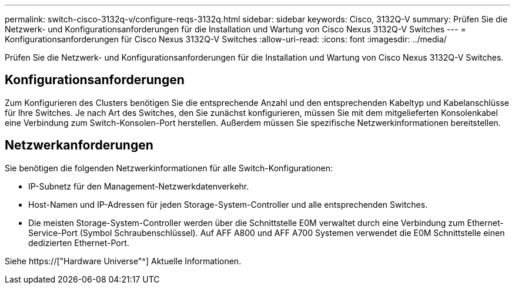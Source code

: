 ---
permalink: switch-cisco-3132q-v/configure-reqs-3132q.html 
sidebar: sidebar 
keywords: Cisco, 3132Q-V 
summary: Prüfen Sie die Netzwerk- und Konfigurationsanforderungen für die Installation und Wartung von Cisco Nexus 3132Q-V Switches 
---
= Konfigurationsanforderungen für Cisco Nexus 3132Q-V Switches
:allow-uri-read: 
:icons: font
:imagesdir: ../media/


[role="lead"]
Prüfen Sie die Netzwerk- und Konfigurationsanforderungen für die Installation und Wartung von Cisco Nexus 3132Q-V Switches.



== Konfigurationsanforderungen

Zum Konfigurieren des Clusters benötigen Sie die entsprechende Anzahl und den entsprechenden Kabeltyp und Kabelanschlüsse für Ihre Switches. Je nach Art des Switches, den Sie zunächst konfigurieren, müssen Sie mit dem mitgelieferten Konsolenkabel eine Verbindung zum Switch-Konsolen-Port herstellen. Außerdem müssen Sie spezifische Netzwerkinformationen bereitstellen.



== Netzwerkanforderungen

Sie benötigen die folgenden Netzwerkinformationen für alle Switch-Konfigurationen:

* IP-Subnetz für den Management-Netzwerkdatenverkehr.
* Host-Namen und IP-Adressen für jeden Storage-System-Controller und alle entsprechenden Switches.
* Die meisten Storage-System-Controller werden über die Schnittstelle E0M verwaltet durch eine Verbindung zum Ethernet-Service-Port (Symbol Schraubenschlüssel). Auf AFF A800 und AFF A700 Systemen verwendet die E0M Schnittstelle einen dedizierten Ethernet-Port.


Siehe https://["Hardware Universe"^] Aktuelle Informationen.
